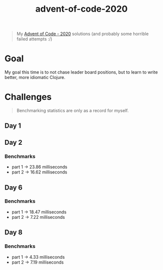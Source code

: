 #+TITLE: advent-of-code-2020

#+begin_quote
My [[https://adventofcode.com/2020][Advent of Code - 2020]] solutions (and probably some horrible failed attempts :/)
#+end_quote

* Goal
My goal this time is to not chase leader board positions, but to learn to write better, more idiomatic Clojure.

* Challenges
#+begin_quote
Benchmarking statistics are only as a record for myself. 
#+end_quote
** Day 1
** Day 2
*** Benchmarks
- part 1 -> 23.86 milliseconds
- part 2 -> 16.62 milliseconds
** Day 6
*** Benchmarks
- part 1 -> 18.47 milliseconds
- part 2 -> 7.22 milliseconds
** Day 8
*** Benchmarks
- part 1 -> 4.33 milliseconds
- part 2 -> 7.19 milliseconds
